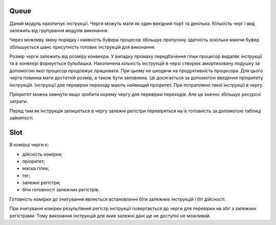 Queue
=====

.. image:: ../img/queue.pdf
   :width: 800
   :align: center


Даний модуль накопичує інструкції.
Черги можуть мати як один вихідний порт та декілька.
Кількість черг і вид залежить від групування модулів виконання.

Через можливу зміну порядку і наявність буфера
процесор збільшує пропускну здатність оскільки
маючи буфер збільшується шанс присутність готових інструкцій для виконання.

Розмір черги залежить від розміру конвеєра.
У випадку промаху передбачення гілки процесор видаляє інструкції та в конвеєрі
формується бульбашка.
Накопичена кількість інструкцій в черзі створює амортизовану подушку
за допомогою якої процесор продовжує працювати.
При цьому не шкодячи на продуктивність процесора.
Для цього черга повинна мати достатній розмір, а також бути заповнена.
Це досягається за допомогою введення пріоритету інструкцій.
Інструкції для перевірки переходу мають найвищий пріоритет.
При потраплянні такої інструкції в чергу.

Пріоритет можна оминути якщо зробити окрему чергу для перевірки переходів.
Але це значно збільшує ресурсні затрати.

Перед тим як інструкція запишеться в чергу залежні регістри
перевіряться на їх готовність за допомогою таблиці зайнятості.

Slot
====

.. image:: ../img/queue_slot.png
   :width: 800
   :align: center

В комірці черги є:

- дійсність комірки;
- пріоритет;
- маска гілки;
- тег;
- залежні регістри;
- біти готовності залежних регістрів.

Готовність комірки до зчитування являється встановленні біти залежних інструкцій
і біт дійсності.

При зчитуванні комірки результівний регістр інструкції повертається до черги для
перевірки на збіг з залежних регістрами.
Тому виконання інструкцій для яких залежні дані ще не доступні не можливий.

